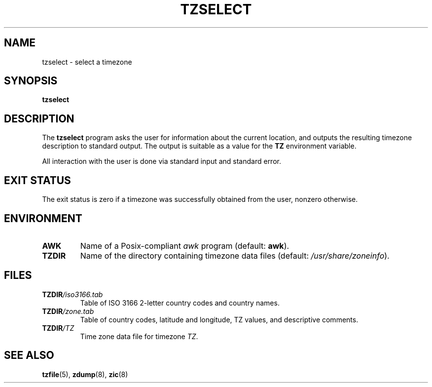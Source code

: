 .\" This page is in the public domain
.\"
.TH TZSELECT 8 2007-05-18 "" "Linux System Administration"
.SH NAME
tzselect \- select a timezone
.SH SYNOPSIS
.B tzselect
.SH DESCRIPTION
The
.B tzselect
program asks the user for information about the current location,
and outputs the resulting timezone description to standard output.
The output is suitable as a value for the
.B TZ
environment variable.
.PP
All interaction with the user is done via standard input and standard error.
.SH EXIT STATUS
The exit status is zero if a timezone was successfully obtained
from the user, nonzero otherwise.
.SH ENVIRONMENT
.TP
\fBAWK\fP
Name of a Posix-compliant
.I awk
program (default:
.BR awk ).
.TP
\fBTZDIR\fP
Name of the directory containing timezone data files (default:
.IR /usr/share/zoneinfo ).
.\" or perhaps /usr/local/etc/zoneinfo in some older systems.
.SH FILES
.TP
\fBTZDIR\fP\fI/iso3166.tab\fP
Table of ISO 3166 2-letter country codes and country names.
.TP
\fBTZDIR\fP\fI/zone.tab\fP
Table of country codes, latitude and longitude, TZ values, and
descriptive comments.
.TP
\fBTZDIR\fP\fI/\fP\fITZ\fP
Time zone data file for timezone \fITZ\fP.
.SH SEE ALSO
.BR tzfile (5),
.BR zdump (8),
.BR zic (8)
.\" @(#)tzselect.8	1.3
